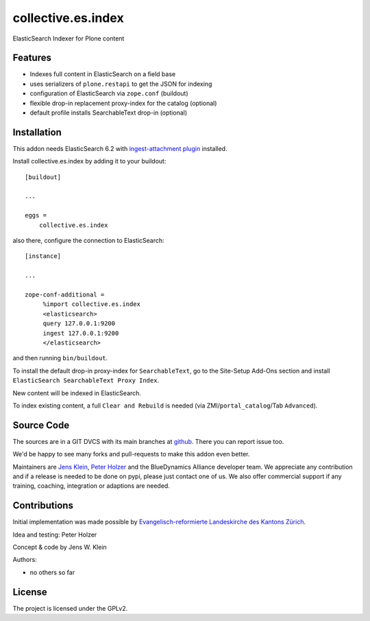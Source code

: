 .. This README is meant for consumption by humans and pypi. Pypi can render rst files so please do not use Sphinx features.
   If you want to learn more about writing documentation, please check out: http://docs.plone.org/about/documentation_styleguide.html
   This text does not appear on pypi or github. It is a comment.

===================
collective.es.index
===================

ElasticSearch Indexer for Plone content

Features
--------

- Indexes full content in ElasticSearch on a field base
- uses serializers of ``plone.restapi`` to get the JSON for indexing
- configuration of ElasticSearch via ``zope.conf`` (buildout)
- flexible drop-in replacement proxy-index for the catalog (optional)
- default profile installs SearchableText drop-in (optional)


Installation
------------

This addon needs ElasticSearch 6.2 with `ingest-attachment plugin <https://www.elastic.co/guide/en/elasticsearch/plugins/6.2/ingest-attachment.html>`_ installed.

Install collective.es.index by adding it to your buildout::

    [buildout]

    ...

    eggs =
        collective.es.index

also there, configure the connection to ElasticSearch::

    [instance]

    ...

    zope-conf-additional =
         %import collective.es.index
         <elasticsearch>
         query 127.0.0.1:9200
         ingest 127.0.0.1:9200
         </elasticsearch>

and then running ``bin/buildout``.

To install the default drop-in proxy-index for ``SearchableText``,
go to the Site-Setup Add-Ons section and install ``ElasticSearch SearchableText Proxy Index``.

New content will be indexed in ElasticSearch.

To index existing content, a full ``Clear and Rebuild`` is needed (via ZMI/``portal_catalog``/Tab ``Advanced``).


Source Code
-----------

The sources are in a GIT DVCS with its main branches at `github <http://github.com/collective/collective.es.index>`_.
There you can report issue too.

We'd be happy to see many forks and pull-requests to make this addon even better.

Maintainers are `Jens Klein <mailto:jk@kleinundpartner.at>`_, `Peter Holzer <mailto:peter.holzer@agitator.com>`_ and the BlueDynamics Alliance developer team.
We appreciate any contribution and if a release is needed to be done on pypi, please just contact one of us.
We also offer commercial support if any training, coaching, integration or adaptions are needed.


Contributions
-------------

Initial implementation was made possible by `Evangelisch-reformierte Landeskirche des Kantons Zürich <http://zhref.ch/>`_.

Idea and testing: Peter Holzer

Concept & code by Jens W. Klein

Authors:

- no others so far


License
-------

The project is licensed under the GPLv2.
